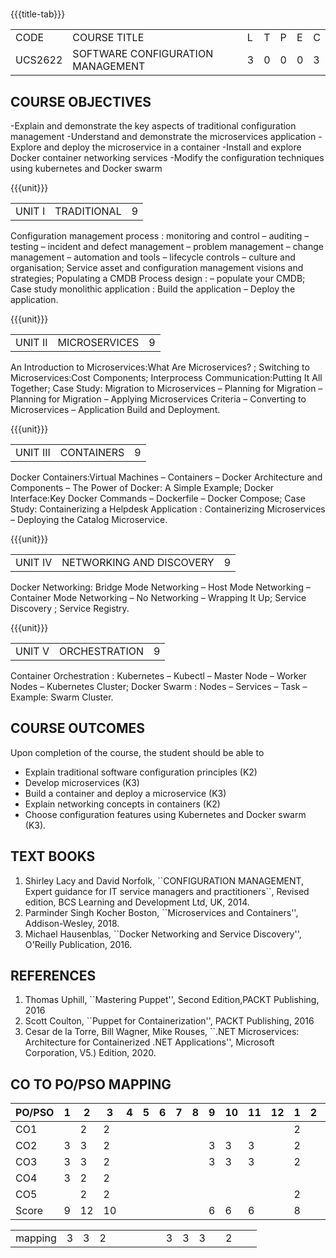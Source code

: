* 
:properties:
:author: Dr. K. Vallidevi and Dr. A. Chamundeswari
:date: 14-03-2021 17-3-2021 29-3-2021
:end:

#+startup: showall
{{{title-tab}}}
| CODE    | COURSE TITLE                      | L | T | P | E | C |
| UCS2622 | SOFTWARE CONFIGURATION MANAGEMENT | 3 | 0 | 0 | 0 | 3 |

** R2021 CHANGES :noexport:
1. A new syllabus

** COURSE OBJECTIVES
-Explain and demonstrate the key aspects of traditional configuration management
-Understand and demonstrate the microservices application  
-Explore and deploy the microservice in a container 
-Install and explore Docker container networking services
-Modify the configuration techniques using kubernetes and Docker swarm 

{{{unit}}}
|UNIT I | TRADITIONAL | 9 |
Configuration management process : monitoring and control -- auditing -- testing -- incident and defect management -- problem management -- change management -- automation and tools -- lifecycle controls -- culture and organisation; Service asset and configuration management visions and strategies; Populating a CMDB  Process design : -- populate your CMDB; Case study monolithic application : Build the application -- Deploy the application.

#+begin_comment
...Included from Text book (1), chapter 6,8,10  
...Included from Text book (2) chapter 11
#+end_comment

{{{unit}}}
|UNIT II | MICROSERVICES | 9 |
An Introduction to Microservices:What Are Microservices? ; Switching to Microservices:Cost Components; Interprocess Communication:Putting It All Together; Case Study: Migration to Microservices -- Planning for Migration -- Planning for Migration -- Applying Microservices Criteria -- Converting to Microservices -- Application Build and Deployment.

#+begin_comment
...Included from Text Book 2, chapter 1,2,3,12

#+end_comment
 

{{{unit}}}
|UNIT III | CONTAINERS | 9 |
Docker Containers:Virtual Machines -- Containers -- Docker Architecture and Components -- The Power of Docker: A Simple Example;
Docker Interface:Key Docker Commands -- Dockerfile -- Docker Compose; Case Study: Containerizing a
Helpdesk Application : Containerizing Microservices -- Deploying the Catalog Microservice.

#+begin_comment
...Included from Text Book 2, chapter 5.7.13
#+end_comment
 

{{{unit}}}
|UNIT IV | NETWORKING AND DISCOVERY | 9 |

Docker Networking: Bridge Mode Networking -- Host Mode Networking -- Container Mode Networking -- No Networking -- Wrapping It Up; Service Discovery ;  Service Registry.

#+begin_comment
...Included from Text Book 3, chapter   2, 4
...Included from Text Book 2, chapter  9  
#+end_comment

{{{unit}}}
|UNIT V | ORCHESTRATION  | 9 |
Container Orchestration : Kubernetes -- Kubectl -- Master Node -- Worker Nodes -- Kubernetes Cluster;  Docker Swarm : Nodes -- Services -- Task -- Example: Swarm Cluster.

#+begin_comment
...Included from Text Book 2, chapter 9 
#+end_comment

** COURSE OUTCOMES
Upon completion of the course, the student should be able to

- Explain traditional software configuration principles (K2)
- Develop  microservices (K3)
- Build a container and deploy a  microservice (K3)
- Explain networking concepts in containers (K2)
- Choose  configuration features using Kubernetes and Docker swarm (K3).

      
** TEXT BOOKS
1. Shirley Lacy and David Norfolk, ``CONFIGURATION MANAGEMENT, Expert
   guidance for IT service managers and practitioners``, Revised
   edition, BCS Learning and Development Ltd, UK, 2014.
2. Parminder Singh Kocher Boston, ``Microservices and Containers'',
   Addison-Wesley, 2018.
3. Michael Hausenblas, ``Docker Networking and Service Discovery'',
   O'Reilly Publication, 2016.

** REFERENCES
1. Thomas Uphill, ``Mastering Puppet'', Second Edition,PACKT
   Publishing, 2016
2. Scott Coulton, ``Puppet for Containerization'', PACKT Publishing,
   2016
3. Cesar de la Torre, Bill Wagner, Mike Rouses, ``.NET Microservices:
   Architecture for Containerized .NET Applications'', Microsoft
   Corporation, V5.) Edition, 2020.


** CO TO PO/PSO MAPPING 
| PO/PSO | 1 | 2 | 3 | 4 | 5 | 6 | 7 | 8 | 9 | 10 | 11 | 12 | 1 | 2 | 3 |
|--------+---+---+---+---+---+---+---+---+---+----+----+----+---+---+---|
| CO1    |   | 2 | 2 |   |   |   |   |   |   |    |    |    | 2 |   |   |
| CO2    | 3 | 3 | 2 |   |   |   |   |   | 3 |  3 |  3 |    | 2 |   |   |
| CO3    | 3 | 3 | 2 |   |   |   |   |   | 3 |  3 |  3 |    | 2 |   |   |
| CO4    | 3 | 2 | 2 |   |   |   |   |   |   |    |    |    |   |   |   |
| CO5    |   | 2 | 2 |   |   |   |   |   |   |    |    |    | 2 |   |   |
|--------+---+---+---+---+---+---+---+---+---+----+----+----+---+---+---|
| Score | 9 |12 | 10 |   |   |   |   |   | 6 |  6 |  6 |    | 8 |   |   |
  
|mapping| 3 | 3 | 2  |   |   |   |   |   | 3 |  3 |  3 |    | 2 |    |   |
